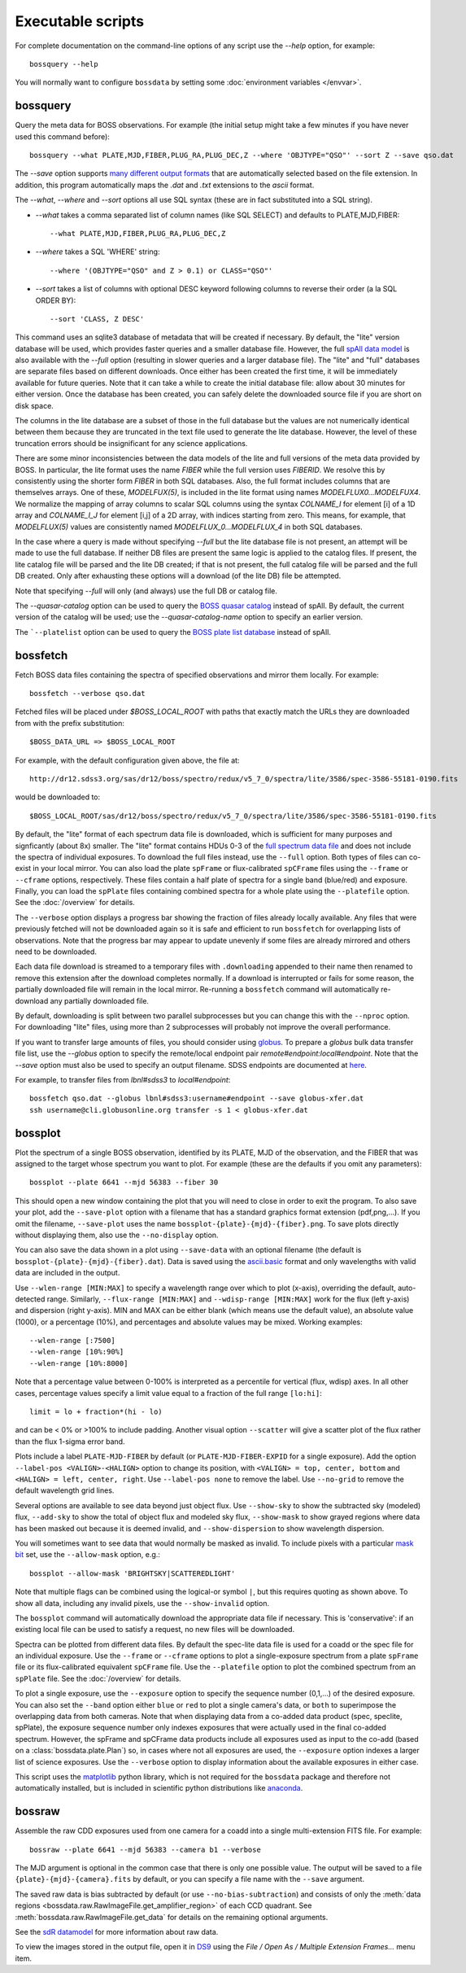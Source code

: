 Executable scripts
==================

For complete documentation on the command-line options of any script use the `--help` option, for example::

    bossquery --help

You will normally want to configure ``bossdata`` by setting some :doc:`environment variables </envvar>`.

.. _bossquery:

bossquery
---------

Query the meta data for BOSS observations. For example (the initial setup might take a few minutes if you have never used this command before)::

    bossquery --what PLATE,MJD,FIBER,PLUG_RA,PLUG_DEC,Z --where 'OBJTYPE="QSO"' --sort Z --save qso.dat

The `--save` option supports `many different output formats <http://astropy.readthedocs.org/en/latest/io/unified.html#built-in-table-readers-writers>`_ that are automatically selected based on the file extension.  In addition, this program automatically maps the `.dat` and `.txt` extensions to the `ascii` format.

The `--what`, `--where` and `--sort` options all use SQL syntax (these are in fact substituted into a SQL string).

* `--what` takes a comma separated list of column names (like SQL SELECT) and defaults to PLATE,MJD,FIBER::

    --what PLATE,MJD,FIBER,PLUG_RA,PLUG_DEC,Z

* `--where` takes a SQL 'WHERE' string::

    --where '(OBJTYPE="QSO" and Z > 0.1) or CLASS="QSO"'

* `--sort` takes a list of columns with optional DESC keyword following columns to reverse their order (a la SQL ORDER BY)::

    --sort 'CLASS, Z DESC'

This command uses an sqlite3 database of metadata that will be created if necessary. By default, the "lite" version database will be used, which provides faster queries and a smaller database file.  However, the full `spAll data model <http://dr12.sdss3.org/datamodel/files/BOSS_SPECTRO_REDUX/RUN2D/spAll.html>`_ is also available with the `--full` option (resulting in slower queries and a larger database file).  The "lite" and "full" databases are separate files based on different downloads. Once either has been created the first time, it will be immediately available for future queries.  Note that it can take a while to create the initial database file: allow about 30 minutes for either version. Once the database has been created, you can safely delete the downloaded source file if you are short on disk space.

The columns in the lite database are a subset of those in the full database but the values are not numerically identical between them because they are truncated in the text file used to generate the lite database. However, the level of these truncation errors should be insignificant for any science applications.

There are some minor inconsistencies between the data models of the lite and full versions of the meta data provided by BOSS.  In particular, the lite format uses the name `FIBER` while the full version uses `FIBERID`. We resolve this by consistently using the shorter form `FIBER` in both SQL databases.  Also, the full format includes columns that are themselves arrays. One of these, `MODELFUX(5)`, is included in the lite format using names `MODELFLUX0...MODELFUX4`. We normalize the mapping of array columns to scalar SQL columns using the syntax `COLNAME_I` for element [i] of a 1D array and `COLNAME_I_J` for element [i,j] of a 2D array, with indices starting from zero. This means, for example, that `MODELFLUX(5)` values are consistently named `MODELFLUX_0...MODELFLUX_4` in both SQL databases.

In the case where a query is made without specifying `--full` but the lite database file is not present, an attempt will be made to use the full database.  If neither DB files are present the same logic is applied to the catalog files.  If present, the lite catalog file will be parsed and the lite DB created; if that is not present, the full catalog file will be parsed and the full DB created.  Only after exhausting these options will a download (of the lite DB) file be attempted.

Note that specifying `--full` will only (and always) use the full DB or catalog file.

The `--quasar-catalog` option can be used to query the `BOSS quasar catalog <http://www.sdss.org/dr12/algorithms/boss-dr12-quasar-catalog/>`_ instead of spAll. By default, the current version of the catalog will be used; use the `--quasar-catalog-name` option to specify an earlier version.

The ```--platelist`` option can be used to query the `BOSS plate list database <http://data.sdss3.org/datamodel/files/BOSS_SPECTRO_REDUX/RUN2D/platelist.html>`_ instead of spAll.

.. _bossfetch:

bossfetch
---------

Fetch BOSS data files containing the spectra of specified observations and mirror them locally. For example::

    bossfetch --verbose qso.dat

Fetched files will be placed under `$BOSS_LOCAL_ROOT` with paths that exactly match the URLs they are downloaded from with the prefix substitution::

    $BOSS_DATA_URL => $BOSS_LOCAL_ROOT

For example, with the default configuration given above, the file at::

    http://dr12.sdss3.org/sas/dr12/boss/spectro/redux/v5_7_0/spectra/lite/3586/spec-3586-55181-0190.fits

would be downloaded to::

    $BOSS_LOCAL_ROOT/sas/dr12/boss/spectro/redux/v5_7_0/spectra/lite/3586/spec-3586-55181-0190.fits

By default, the "lite" format of each spectrum data file is downloaded, which is sufficient for many purposes and signficantly (about 8x) smaller. The "lite" format contains HDUs 0-3 of the `full spectrum data file <http://dr12.sdss3.org/datamodel/files/BOSS_SPECTRO_REDUX/RUN2D/spectra/PLATE4/spec.html>`_ and does not include the spectra of individual exposures.  To download the full files instead, use the ``--full`` option. Both types of files can co-exist in your local mirror. You can also load the plate ``spFrame`` or flux-calibrated ``spCFrame`` files using the ``--frame`` or ``--cframe`` options, respectively.  These files contain a half plate of spectra for a single band (blue/red) and exposure.  Finally, you can load the ``spPlate`` files containing combined spectra for a whole plate using the ``--platefile`` option. See the :doc:`/overview` for details.

The ``--verbose`` option displays a progress bar showing the fraction of files already locally available. Any files that were previously fetched will not be downloaded again so it is safe and efficient to run ``bossfetch`` for overlapping lists of observations.  Note that the progress bar may appear to update unevenly if some files are already mirrored and others need to be downloaded.

Each data file download is streamed to a temporary files with ``.downloading`` appended to their name then renamed to remove this extension after the download completes normally. If a download is interrupted or fails for some reason, the partially downloaded file will remain in the local mirror.  Re-running a ``bossfetch`` command will automatically re-download any partially downloaded file.

By default, downloading is split between two parallel subprocesses but you can change this with the
``--nproc`` option.  For downloading "lite" files, using more than 2 subprocesses will probably not
improve the overall performance.

If you want to transfer large amounts of files, you should consider using `globus <https://www.globus.org>`_. To prepare a `globus` bulk data transfer file list, use the `--globus` option to specify the remote/local endpoint pair `remote#endpoint:local#endpoint`. Note that the `--save` option must also be used to specify an output filename. SDSS endpoints are documented at `here <http://www.sdss.org/dr12/data_access/bulk/>`_.

For example, to transfer files from `lbnl#sdss3` to `local#endpoint`::

    bossfetch qso.dat --globus lbnl#sdss3:username#endpoint --save globus-xfer.dat
    ssh username@cli.globusonline.org transfer -s 1 < globus-xfer.dat

.. _bossplot:

bossplot
--------

Plot the spectrum of a single BOSS observation, identified by its PLATE, MJD of the observation, and the FIBER that was assigned to the target whose spectrum you want to plot. For example (these are the defaults if you omit any parameters)::

    bossplot --plate 6641 --mjd 56383 --fiber 30

This should open a new window containing the plot that you will need to close in order to exit the program.  To also save your plot, add the ``--save-plot`` option with a filename that has a standard graphics format extension (pdf,png,...).  If you omit the filename, ``--save-plot`` uses the name ``bossplot-{plate}-{mjd}-{fiber}.png``. To save plots directly without displaying them, also use the ``--no-display`` option.

You can also save the data shown in a plot using ``--save-data`` with an optional filename (the default is ``bossplot-{plate}-{mjd}-{fiber}.dat``).  Data is saved using the `ascii.basic <http://docs.astropy.org/en/latest/api/astropy.io.ascii.Basic.html#astropy.io.ascii.Basic>`_ format and only wavelengths with valid data are included in the output.

Use ``--wlen-range [MIN:MAX]`` to specify a wavelength range over which to plot (x-axis), overriding the default, auto-detected range.  Similarly, ``--flux-range [MIN:MAX]`` and ``--wdisp-range [MIN:MAX]`` work for the flux (left y-axis) and dispersion (right y-axis).  MIN and MAX can be either blank (which means use the default value), an absolute value (1000), or a percentage (10%), and percentages and absolute values may be mixed.  Working examples::

    --wlen-range [:7500]
    --wlen-range [10%:90%]
    --wlen-range [10%:8000]

Note that a percentage value between 0-100% is interpreted as a percentile for vertical (flux, wdisp) axes. In all other cases, percentage values specify a limit value equal to a fraction of the full range ``[lo:hi]``::

    limit = lo + fraction*(hi - lo)

and can be < 0% or >100% to include padding. Another visual option ``--scatter`` will give a scatter plot of the flux rather than the flux 1-sigma error band.

Plots include a label ``PLATE-MJD-FIBER`` by default (or ``PLATE-MJD-FIBER-EXPID`` for a single exposure).  Add the option ``--label-pos <VALIGN>-<HALIGN>`` option to change its position, with ``<VALIGN> = top, center, bottom`` and ``<HALIGN> = left, center, right``.  Use ``--label-pos none`` to remove the label.  Use ``--no-grid`` to remove the default wavelength grid lines.

Several options are available to see data beyond just object flux.  Use ``--show-sky`` to show the subtracted sky (modeled) flux, ``--add-sky`` to show the total of object flux and modeled sky flux, ``--show-mask`` to show grayed regions where data has been masked out because it is deemed invalid, and ``--show-dispersion`` to show wavelength dispersion.

You will sometimes want to see data that would normally be masked as invalid. To include pixels with a particular `mask bit <http://www.sdss3.org/dr10/algorithms/bitmask_sppixmask.php>`_ set, use the ``--allow-mask`` option, e.g.::

    bossplot --allow-mask 'BRIGHTSKY|SCATTEREDLIGHT'

Note that multiple flags can be combined using the logical-or symbol ``|``, but this requires quoting as shown above. To show all data, including any invalid pixels, use the ``--show-invalid`` option.

The ``bossplot`` command will automatically download the appropriate data file if necessary.  This is 'conservative':  if an existing local file can be used to satisfy a request, no new files will be downloaded.

Spectra can be plotted from different data files. By default the spec-lite data file is used for a coadd or the spec file for an individual exposure.  Use the ``--frame`` or ``--cframe`` options to plot a single-exposure spectrum from a plate ``spFrame`` file or its flux-calibrated equivalent ``spCFrame`` file.  Use the ``--platefile`` option to plot the combined spectrum from an ``spPlate`` file. See the :doc:`/overview` for details.

To plot a single exposure, use the ``--exposure`` option to specify the sequence number (0,1,...) of the desired exposure. You can also set the ``--band`` option either ``blue`` or ``red`` to plot a single camera's data, or ``both`` to superimpose the overlapping data from both cameras.  Note that when displaying data from a co-added data product (spec, speclite, spPlate), the exposure sequence number only indexes exposures that were actually used in the final co-added spectrum.  However, the spFrame and spCFrame data products include all exposures used as input to the co-add (based on a :class:`bossdata.plate.Plan`) so, in cases where not all exposures are used, the ``--exposure`` option indexes a larger list of science exposures. Use the ``--verbose`` option to display information about the available exposures in either case.

This script uses the `matplotlib <http://matplotlib.org>`_ python library, which is not required for the ``bossdata`` package and therefore not automatically installed, but is included in scientific python distributions like `anaconda <https://store.continuum.io/cshop/anaconda/>`__.

.. _bossraw:

bossraw
-------

Assemble the raw CDD exposures used from one camera for a coadd into a single multi-extension FITS file.  For example::

    bossraw --plate 6641 --mjd 56383 --camera b1 --verbose

The MJD argument is optional in the common case that there is only one possible value.  The output will be saved to a file ``{plate}-{mjd}-{camera}.fits`` by default, or you can specify a file name with the ``--save`` argument.

The saved raw data is bias subtracted by default (or use ``--no-bias-subtraction``) and consists of only the :meth:`data regions <bossdata.raw.RawImageFile.get_amplifier_region>` of each CCD quadrant. See :meth:`bossdata.raw.RawImageFile.get_data` for details on the remaining optional arguments.

See the `sdR datamodel <http://data.sdss3.org/datamodel/files/BOSS_SPECTRO_DATA/MJD/sdR.html>`__ for more information about raw data.

To view the images stored in the output file, open it in `DS9 <http://ds9.si.edu/site/Home.html>`__ using the `File / Open As / Multiple Extension Frames...` menu item.
